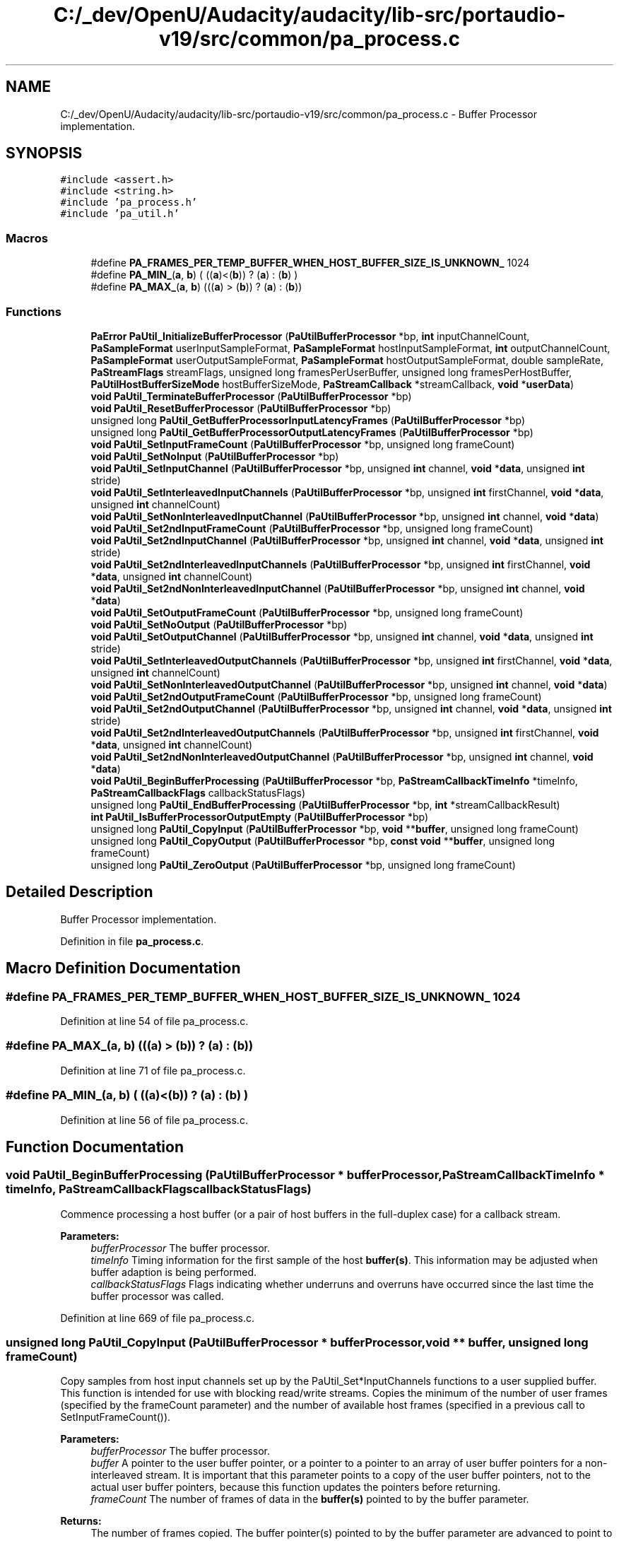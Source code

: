 .TH "C:/_dev/OpenU/Audacity/audacity/lib-src/portaudio-v19/src/common/pa_process.c" 3 "Thu Apr 28 2016" "Audacity" \" -*- nroff -*-
.ad l
.nh
.SH NAME
C:/_dev/OpenU/Audacity/audacity/lib-src/portaudio-v19/src/common/pa_process.c \- Buffer Processor implementation\&.  

.SH SYNOPSIS
.br
.PP
\fC#include <assert\&.h>\fP
.br
\fC#include <string\&.h>\fP
.br
\fC#include 'pa_process\&.h'\fP
.br
\fC#include 'pa_util\&.h'\fP
.br

.SS "Macros"

.in +1c
.ti -1c
.RI "#define \fBPA_FRAMES_PER_TEMP_BUFFER_WHEN_HOST_BUFFER_SIZE_IS_UNKNOWN_\fP   1024"
.br
.ti -1c
.RI "#define \fBPA_MIN_\fP(\fBa\fP,  \fBb\fP)   ( ((\fBa\fP)<(\fBb\fP)) ? (\fBa\fP) : (\fBb\fP) )"
.br
.ti -1c
.RI "#define \fBPA_MAX_\fP(\fBa\fP,  \fBb\fP)   (((\fBa\fP) > (\fBb\fP)) ? (\fBa\fP) : (\fBb\fP))"
.br
.in -1c
.SS "Functions"

.in +1c
.ti -1c
.RI "\fBPaError\fP \fBPaUtil_InitializeBufferProcessor\fP (\fBPaUtilBufferProcessor\fP *bp, \fBint\fP inputChannelCount, \fBPaSampleFormat\fP userInputSampleFormat, \fBPaSampleFormat\fP hostInputSampleFormat, \fBint\fP outputChannelCount, \fBPaSampleFormat\fP userOutputSampleFormat, \fBPaSampleFormat\fP hostOutputSampleFormat, double sampleRate, \fBPaStreamFlags\fP streamFlags, unsigned long framesPerUserBuffer, unsigned long framesPerHostBuffer, \fBPaUtilHostBufferSizeMode\fP hostBufferSizeMode, \fBPaStreamCallback\fP *streamCallback, \fBvoid\fP *\fBuserData\fP)"
.br
.ti -1c
.RI "\fBvoid\fP \fBPaUtil_TerminateBufferProcessor\fP (\fBPaUtilBufferProcessor\fP *bp)"
.br
.ti -1c
.RI "\fBvoid\fP \fBPaUtil_ResetBufferProcessor\fP (\fBPaUtilBufferProcessor\fP *bp)"
.br
.ti -1c
.RI "unsigned long \fBPaUtil_GetBufferProcessorInputLatencyFrames\fP (\fBPaUtilBufferProcessor\fP *bp)"
.br
.ti -1c
.RI "unsigned long \fBPaUtil_GetBufferProcessorOutputLatencyFrames\fP (\fBPaUtilBufferProcessor\fP *bp)"
.br
.ti -1c
.RI "\fBvoid\fP \fBPaUtil_SetInputFrameCount\fP (\fBPaUtilBufferProcessor\fP *bp, unsigned long frameCount)"
.br
.ti -1c
.RI "\fBvoid\fP \fBPaUtil_SetNoInput\fP (\fBPaUtilBufferProcessor\fP *bp)"
.br
.ti -1c
.RI "\fBvoid\fP \fBPaUtil_SetInputChannel\fP (\fBPaUtilBufferProcessor\fP *bp, unsigned \fBint\fP channel, \fBvoid\fP *\fBdata\fP, unsigned \fBint\fP stride)"
.br
.ti -1c
.RI "\fBvoid\fP \fBPaUtil_SetInterleavedInputChannels\fP (\fBPaUtilBufferProcessor\fP *bp, unsigned \fBint\fP firstChannel, \fBvoid\fP *\fBdata\fP, unsigned \fBint\fP channelCount)"
.br
.ti -1c
.RI "\fBvoid\fP \fBPaUtil_SetNonInterleavedInputChannel\fP (\fBPaUtilBufferProcessor\fP *bp, unsigned \fBint\fP channel, \fBvoid\fP *\fBdata\fP)"
.br
.ti -1c
.RI "\fBvoid\fP \fBPaUtil_Set2ndInputFrameCount\fP (\fBPaUtilBufferProcessor\fP *bp, unsigned long frameCount)"
.br
.ti -1c
.RI "\fBvoid\fP \fBPaUtil_Set2ndInputChannel\fP (\fBPaUtilBufferProcessor\fP *bp, unsigned \fBint\fP channel, \fBvoid\fP *\fBdata\fP, unsigned \fBint\fP stride)"
.br
.ti -1c
.RI "\fBvoid\fP \fBPaUtil_Set2ndInterleavedInputChannels\fP (\fBPaUtilBufferProcessor\fP *bp, unsigned \fBint\fP firstChannel, \fBvoid\fP *\fBdata\fP, unsigned \fBint\fP channelCount)"
.br
.ti -1c
.RI "\fBvoid\fP \fBPaUtil_Set2ndNonInterleavedInputChannel\fP (\fBPaUtilBufferProcessor\fP *bp, unsigned \fBint\fP channel, \fBvoid\fP *\fBdata\fP)"
.br
.ti -1c
.RI "\fBvoid\fP \fBPaUtil_SetOutputFrameCount\fP (\fBPaUtilBufferProcessor\fP *bp, unsigned long frameCount)"
.br
.ti -1c
.RI "\fBvoid\fP \fBPaUtil_SetNoOutput\fP (\fBPaUtilBufferProcessor\fP *bp)"
.br
.ti -1c
.RI "\fBvoid\fP \fBPaUtil_SetOutputChannel\fP (\fBPaUtilBufferProcessor\fP *bp, unsigned \fBint\fP channel, \fBvoid\fP *\fBdata\fP, unsigned \fBint\fP stride)"
.br
.ti -1c
.RI "\fBvoid\fP \fBPaUtil_SetInterleavedOutputChannels\fP (\fBPaUtilBufferProcessor\fP *bp, unsigned \fBint\fP firstChannel, \fBvoid\fP *\fBdata\fP, unsigned \fBint\fP channelCount)"
.br
.ti -1c
.RI "\fBvoid\fP \fBPaUtil_SetNonInterleavedOutputChannel\fP (\fBPaUtilBufferProcessor\fP *bp, unsigned \fBint\fP channel, \fBvoid\fP *\fBdata\fP)"
.br
.ti -1c
.RI "\fBvoid\fP \fBPaUtil_Set2ndOutputFrameCount\fP (\fBPaUtilBufferProcessor\fP *bp, unsigned long frameCount)"
.br
.ti -1c
.RI "\fBvoid\fP \fBPaUtil_Set2ndOutputChannel\fP (\fBPaUtilBufferProcessor\fP *bp, unsigned \fBint\fP channel, \fBvoid\fP *\fBdata\fP, unsigned \fBint\fP stride)"
.br
.ti -1c
.RI "\fBvoid\fP \fBPaUtil_Set2ndInterleavedOutputChannels\fP (\fBPaUtilBufferProcessor\fP *bp, unsigned \fBint\fP firstChannel, \fBvoid\fP *\fBdata\fP, unsigned \fBint\fP channelCount)"
.br
.ti -1c
.RI "\fBvoid\fP \fBPaUtil_Set2ndNonInterleavedOutputChannel\fP (\fBPaUtilBufferProcessor\fP *bp, unsigned \fBint\fP channel, \fBvoid\fP *\fBdata\fP)"
.br
.ti -1c
.RI "\fBvoid\fP \fBPaUtil_BeginBufferProcessing\fP (\fBPaUtilBufferProcessor\fP *bp, \fBPaStreamCallbackTimeInfo\fP *timeInfo, \fBPaStreamCallbackFlags\fP callbackStatusFlags)"
.br
.ti -1c
.RI "unsigned long \fBPaUtil_EndBufferProcessing\fP (\fBPaUtilBufferProcessor\fP *bp, \fBint\fP *streamCallbackResult)"
.br
.ti -1c
.RI "\fBint\fP \fBPaUtil_IsBufferProcessorOutputEmpty\fP (\fBPaUtilBufferProcessor\fP *bp)"
.br
.ti -1c
.RI "unsigned long \fBPaUtil_CopyInput\fP (\fBPaUtilBufferProcessor\fP *bp, \fBvoid\fP **\fBbuffer\fP, unsigned long frameCount)"
.br
.ti -1c
.RI "unsigned long \fBPaUtil_CopyOutput\fP (\fBPaUtilBufferProcessor\fP *bp, \fBconst\fP \fBvoid\fP **\fBbuffer\fP, unsigned long frameCount)"
.br
.ti -1c
.RI "unsigned long \fBPaUtil_ZeroOutput\fP (\fBPaUtilBufferProcessor\fP *bp, unsigned long frameCount)"
.br
.in -1c
.SH "Detailed Description"
.PP 
Buffer Processor implementation\&. 


.PP
Definition in file \fBpa_process\&.c\fP\&.
.SH "Macro Definition Documentation"
.PP 
.SS "#define PA_FRAMES_PER_TEMP_BUFFER_WHEN_HOST_BUFFER_SIZE_IS_UNKNOWN_   1024"

.PP
Definition at line 54 of file pa_process\&.c\&.
.SS "#define PA_MAX_(\fBa\fP, \fBb\fP)   (((\fBa\fP) > (\fBb\fP)) ? (\fBa\fP) : (\fBb\fP))"

.PP
Definition at line 71 of file pa_process\&.c\&.
.SS "#define PA_MIN_(\fBa\fP, \fBb\fP)   ( ((\fBa\fP)<(\fBb\fP)) ? (\fBa\fP) : (\fBb\fP) )"

.PP
Definition at line 56 of file pa_process\&.c\&.
.SH "Function Documentation"
.PP 
.SS "\fBvoid\fP PaUtil_BeginBufferProcessing (\fBPaUtilBufferProcessor\fP * bufferProcessor, \fBPaStreamCallbackTimeInfo\fP * timeInfo, \fBPaStreamCallbackFlags\fP callbackStatusFlags)"
Commence processing a host buffer (or a pair of host buffers in the full-duplex case) for a callback stream\&.
.PP
\fBParameters:\fP
.RS 4
\fIbufferProcessor\fP The buffer processor\&.
.br
\fItimeInfo\fP Timing information for the first sample of the host \fBbuffer(s)\fP\&. This information may be adjusted when buffer adaption is being performed\&.
.br
\fIcallbackStatusFlags\fP Flags indicating whether underruns and overruns have occurred since the last time the buffer processor was called\&. 
.RE
.PP

.PP
Definition at line 669 of file pa_process\&.c\&.
.SS "unsigned long PaUtil_CopyInput (\fBPaUtilBufferProcessor\fP * bufferProcessor, \fBvoid\fP ** buffer, unsigned long frameCount)"
Copy samples from host input channels set up by the PaUtil_Set*InputChannels functions to a user supplied buffer\&. This function is intended for use with blocking read/write streams\&. Copies the minimum of the number of user frames (specified by the frameCount parameter) and the number of available host frames (specified in a previous call to SetInputFrameCount())\&.
.PP
\fBParameters:\fP
.RS 4
\fIbufferProcessor\fP The buffer processor\&.
.br
\fIbuffer\fP A pointer to the user buffer pointer, or a pointer to a pointer to an array of user buffer pointers for a non-interleaved stream\&. It is important that this parameter points to a copy of the user buffer pointers, not to the actual user buffer pointers, because this function updates the pointers before returning\&.
.br
\fIframeCount\fP The number of frames of data in the \fBbuffer(s)\fP pointed to by the buffer parameter\&.
.RE
.PP
\fBReturns:\fP
.RS 4
The number of frames copied\&. The buffer pointer(s) pointed to by the buffer parameter are advanced to point to the frame(s) following the last one filled\&. 
.RE
.PP

.PP
Definition at line 1662 of file pa_process\&.c\&.
.SS "unsigned long PaUtil_CopyOutput (\fBPaUtilBufferProcessor\fP * bp, \fBconst\fP \fBvoid\fP ** buffer, unsigned long frameCount)"

.PP
Definition at line 1733 of file pa_process\&.c\&.
.SS "unsigned long PaUtil_EndBufferProcessing (\fBPaUtilBufferProcessor\fP * bufferProcessor, \fBint\fP * callbackResult)"
Finish processing a host buffer (or a pair of host buffers in the full-duplex case) for a callback stream\&.
.PP
\fBParameters:\fP
.RS 4
\fIbufferProcessor\fP The buffer processor\&.
.br
\fIcallbackResult\fP On input, indicates a previous callback result, and on exit, the result of the user stream callback, if it is called\&. On entry callbackResult should contain one of { paContinue, paComplete, or paAbort}\&. If paComplete is passed, the stream callback will not be called but any audio that was generated by previous stream callbacks will be copied to the output \fBbuffer(s)\fP\&. You can check whether the buffer processor's internal buffer is empty by calling PaUtil_IsBufferProcessorOutputEmpty\&.
.RE
.PP
If the stream callback is called its result is stored in *callbackResult\&. If the stream callback returns paComplete or paAbort, all output buffers will be full of valid data - some of which may be zeros to acount for data that wasn't generated by the terminating callback\&.
.PP
\fBReturns:\fP
.RS 4
The number of frames processed\&. This usually corresponds to the number of frames specified by the PaUtil_Set*FrameCount functions, exept in the paUtilVariableHostBufferSizePartialUsageAllowed buffer size mode when a smaller value may be returned\&. 
.RE
.PP

.PP
Definition at line 1484 of file pa_process\&.c\&.
.SS "unsigned long PaUtil_GetBufferProcessorInputLatencyFrames (\fBPaUtilBufferProcessor\fP * bufferProcessor)"
Retrieve the input latency of a buffer processor, in frames\&.
.PP
\fBParameters:\fP
.RS 4
\fIbufferProcessor\fP The buffer processor examine\&.
.RE
.PP
\fBReturns:\fP
.RS 4
The input latency introduced by the buffer processor, in frames\&.
.RE
.PP
\fBSee also:\fP
.RS 4
\fBPaUtil_GetBufferProcessorOutputLatencyFrames\fP 
.RE
.PP

.PP
Definition at line 431 of file pa_process\&.c\&.
.SS "unsigned long PaUtil_GetBufferProcessorOutputLatencyFrames (\fBPaUtilBufferProcessor\fP * bufferProcessor)"
Retrieve the output latency of a buffer processor, in frames\&.
.PP
\fBParameters:\fP
.RS 4
\fIbufferProcessor\fP The buffer processor examine\&.
.RE
.PP
\fBReturns:\fP
.RS 4
The output latency introduced by the buffer processor, in frames\&.
.RE
.PP
\fBSee also:\fP
.RS 4
\fBPaUtil_GetBufferProcessorInputLatencyFrames\fP 
.RE
.PP

.PP
Definition at line 437 of file pa_process\&.c\&.
.SS "\fBPaError\fP PaUtil_InitializeBufferProcessor (\fBPaUtilBufferProcessor\fP * bufferProcessor, \fBint\fP inputChannelCount, \fBPaSampleFormat\fP userInputSampleFormat, \fBPaSampleFormat\fP hostInputSampleFormat, \fBint\fP outputChannelCount, \fBPaSampleFormat\fP userOutputSampleFormat, \fBPaSampleFormat\fP hostOutputSampleFormat, double sampleRate, \fBPaStreamFlags\fP streamFlags, unsigned long framesPerUserBuffer, unsigned long framesPerHostBuffer, \fBPaUtilHostBufferSizeMode\fP hostBufferSizeMode, \fBPaStreamCallback\fP * streamCallback, \fBvoid\fP * userData)"
Initialize a buffer processor's representation stored in a \fBPaUtilBufferProcessor\fP structure\&. Be sure to call PaUtil_TerminateBufferProcessor after finishing with a buffer processor\&.
.PP
\fBParameters:\fP
.RS 4
\fIbufferProcessor\fP The buffer processor structure to initialize\&.
.br
\fIinputChannelCount\fP The number of input channels as passed to Pa_OpenStream or 0 for an output-only stream\&.
.br
\fIuserInputSampleFormat\fP \fBFormat\fP of user input samples, as passed to Pa_OpenStream\&. This parameter is ignored for ouput-only streams\&.
.br
\fIhostInputSampleFormat\fP \fBFormat\fP of host input samples\&. This parameter is ignored for output-only streams\&. See note about host buffer interleave below\&.
.br
\fIoutputChannelCount\fP The number of output channels as passed to Pa_OpenStream or 0 for an input-only stream\&.
.br
\fIuserOutputSampleFormat\fP \fBFormat\fP of user output samples, as passed to Pa_OpenStream\&. This parameter is ignored for input-only streams\&.
.br
\fIhostOutputSampleFormat\fP \fBFormat\fP of host output samples\&. This parameter is ignored for input-only streams\&. See note about host buffer interleave below\&.
.br
\fIsampleRate\fP \fBSample\fP rate of the stream\&. The more accurate this is the better - it is used for updating time stamps when adapting buffers\&.
.br
\fIstreamFlags\fP Stream flags as passed to Pa_OpenStream, this parameter is used for selecting special sample conversion options such as clipping and dithering\&.
.br
\fIframesPerUserBuffer\fP Number of frames per user buffer, as requested by the framesPerBuffer parameter to Pa_OpenStream\&. This parameter may be zero to indicate that the user will accept any (and varying) buffer sizes\&.
.br
\fIframesPerHostBuffer\fP Specifies the number of frames per host buffer for the fixed buffer size mode, and the maximum number of frames per host buffer for the bounded host buffer size mode\&. It is ignored for the other modes\&.
.br
\fIhostBufferSizeMode\fP A mode flag indicating the size variability of host buffers that will be passed to the buffer processor\&. See PaUtilHostBufferSizeMode for further details\&.
.br
\fIstreamCallback\fP The user stream callback passed to Pa_OpenStream\&.
.br
\fIuserData\fP The user data field passed to Pa_OpenStream\&.
.RE
.PP
\fBNote:\fP
.RS 4
The interleave flag is ignored for host buffer formats\&. Host interleave is determined by the use of different SetInput and SetOutput functions\&.
.RE
.PP
\fBReturns:\fP
.RS 4
An error code indicating whether the initialization was successful\&. If the error code is not PaNoError, the buffer processor was not initialized and should not be used\&.
.RE
.PP
\fBSee also:\fP
.RS 4
\fBPa_OpenStream\fP, \fBPaUtilHostBufferSizeMode\fP, \fBPaUtil_TerminateBufferProcessor\fP 
.RE
.PP

.PP
Definition at line 90 of file pa_process\&.c\&.
.SS "\fBint\fP PaUtil_IsBufferProcessorOutputEmpty (\fBPaUtilBufferProcessor\fP * bufferProcessor)"
Determine whether any callback generated output remains in the bufffer processor's internal buffers\&. This method may be used to determine when to continue calling \fBPaUtil_EndBufferProcessing()\fP after the callback has returned a callbackResult of paComplete\&.
.PP
\fBParameters:\fP
.RS 4
\fIbufferProcessor\fP The buffer processor\&.
.RE
.PP
\fBReturns:\fP
.RS 4
Returns non-zero when callback generated output remains in the internal buffer and zero (0) when there internal buffer contains no callback generated data\&. 
.RE
.PP

.PP
Definition at line 1656 of file pa_process\&.c\&.
.SS "\fBvoid\fP PaUtil_ResetBufferProcessor (\fBPaUtilBufferProcessor\fP * bufferProcessor)"
Clear any internally buffered data\&. If you call PaUtil_InitializeBufferProcessor in your OpenStream routine, make sure you call PaUtil_ResetBufferProcessor in your StartStream call\&.
.PP
\fBParameters:\fP
.RS 4
\fIbufferProcessor\fP The buffer processor to reset\&. 
.RE
.PP

.PP
Definition at line 408 of file pa_process\&.c\&.
.SS "\fBvoid\fP PaUtil_Set2ndInputChannel (\fBPaUtilBufferProcessor\fP * bufferProcessor, unsigned \fBint\fP channel, \fBvoid\fP * data, unsigned \fBint\fP stride)"
Use for the second buffer half when the input buffer is split in two halves\&. 
.PP
\fBSee also:\fP
.RS 4
\fBPaUtil_SetInputChannel\fP 
.RE
.PP

.PP
Definition at line 512 of file pa_process\&.c\&.
.SS "\fBvoid\fP PaUtil_Set2ndInputFrameCount (\fBPaUtilBufferProcessor\fP * bufferProcessor, unsigned long frameCount)"
Use for the second buffer half when the input buffer is split in two halves\&. 
.PP
\fBSee also:\fP
.RS 4
\fBPaUtil_SetInputFrameCount\fP 
.RE
.PP

.PP
Definition at line 505 of file pa_process\&.c\&.
.SS "\fBvoid\fP PaUtil_Set2ndInterleavedInputChannels (\fBPaUtilBufferProcessor\fP * bufferProcessor, unsigned \fBint\fP firstChannel, \fBvoid\fP * data, unsigned \fBint\fP channelCount)"
Use for the second buffer half when the input buffer is split in two halves\&. 
.PP
\fBSee also:\fP
.RS 4
\fBPaUtil_SetInterleavedInputChannels\fP 
.RE
.PP

.PP
Definition at line 522 of file pa_process\&.c\&.
.SS "\fBvoid\fP PaUtil_Set2ndInterleavedOutputChannels (\fBPaUtilBufferProcessor\fP * bufferProcessor, unsigned \fBint\fP firstChannel, \fBvoid\fP * data, unsigned \fBint\fP channelCount)"
Use for the second buffer half when the output buffer is split in two halves\&. 
.PP
\fBSee also:\fP
.RS 4
\fBPaUtil_SetInterleavedOutputChannels\fP 
.RE
.PP

.PP
Definition at line 637 of file pa_process\&.c\&.
.SS "\fBvoid\fP PaUtil_Set2ndNonInterleavedInputChannel (\fBPaUtilBufferProcessor\fP * bufferProcessor, unsigned \fBint\fP channel, \fBvoid\fP * data)"
Use for the second buffer half when the input buffer is split in two halves\&. 
.PP
\fBSee also:\fP
.RS 4
\fBPaUtil_SetNonInterleavedInputChannel\fP 
.RE
.PP

.PP
Definition at line 545 of file pa_process\&.c\&.
.SS "\fBvoid\fP PaUtil_Set2ndNonInterleavedOutputChannel (\fBPaUtilBufferProcessor\fP * bufferProcessor, unsigned \fBint\fP channel, \fBvoid\fP * data)"
Use for the second buffer half when the output buffer is split in two halves\&. 
.PP
\fBSee also:\fP
.RS 4
\fBPaUtil_SetNonInterleavedOutputChannel\fP 
.RE
.PP

.PP
Definition at line 659 of file pa_process\&.c\&.
.SS "\fBvoid\fP PaUtil_Set2ndOutputChannel (\fBPaUtilBufferProcessor\fP * bufferProcessor, unsigned \fBint\fP channel, \fBvoid\fP * data, unsigned \fBint\fP stride)"
Use for the second buffer half when the output buffer is split in two halves\&. 
.PP
\fBSee also:\fP
.RS 4
\fBPaUtil_SetOutputChannel\fP 
.RE
.PP

.PP
Definition at line 626 of file pa_process\&.c\&.
.SS "\fBvoid\fP PaUtil_Set2ndOutputFrameCount (\fBPaUtilBufferProcessor\fP * bufferProcessor, unsigned long frameCount)"
Use for the second buffer half when the output buffer is split in two halves\&. 
.PP
\fBSee also:\fP
.RS 4
\fBPaUtil_SetOutputFrameCount\fP 
.RE
.PP

.PP
Definition at line 619 of file pa_process\&.c\&.
.SS "\fBvoid\fP PaUtil_SetInputChannel (\fBPaUtilBufferProcessor\fP * bufferProcessor, unsigned \fBint\fP channel, \fBvoid\fP * data, unsigned \fBint\fP stride)"
Provide the buffer processor with a pointer to a host input channel\&.
.PP
\fBParameters:\fP
.RS 4
\fIbufferProcessor\fP The buffer processor\&. 
.br
\fIchannel\fP The channel number\&. 
.br
\fIdata\fP The buffer\&. 
.br
\fIstride\fP The stride from one sample to the next, in samples\&. For interleaved host buffers, the stride will usually be the same as the number of channels in the buffer\&. 
.RE
.PP

.PP
Definition at line 461 of file pa_process\&.c\&.
.SS "\fBvoid\fP PaUtil_SetInputFrameCount (\fBPaUtilBufferProcessor\fP * bufferProcessor, unsigned long frameCount)"
Set the number of frames in the input host \fBbuffer(s)\fP specified by the PaUtil_Set*InputChannel functions\&.
.PP
\fBParameters:\fP
.RS 4
\fIbufferProcessor\fP The buffer processor\&.
.br
\fIframeCount\fP The number of host input frames\&. A 0 frameCount indicates to use the framesPerHostBuffer value passed to PaUtil_InitializeBufferProcessor\&.
.RE
.PP
\fBSee also:\fP
.RS 4
\fBPaUtil_SetNoInput\fP, \fBPaUtil_SetInputChannel\fP, \fBPaUtil_SetInterleavedInputChannels\fP, \fBPaUtil_SetNonInterleavedInputChannel\fP 
.RE
.PP

.PP
Definition at line 443 of file pa_process\&.c\&.
.SS "\fBvoid\fP PaUtil_SetInterleavedInputChannels (\fBPaUtilBufferProcessor\fP * bufferProcessor, unsigned \fBint\fP firstChannel, \fBvoid\fP * data, unsigned \fBint\fP channelCount)"
Provide the buffer processor with a pointer to an number of interleaved host input channels\&.
.PP
\fBParameters:\fP
.RS 4
\fIbufferProcessor\fP The buffer processor\&. 
.br
\fIfirstChannel\fP The first channel number\&. 
.br
\fIdata\fP The buffer\&. 
.br
\fIchannelCount\fP The number of interleaved channels in the buffer\&. If channelCount is zero, the number of channels specified to PaUtil_InitializeBufferProcessor will be used\&. 
.RE
.PP

.PP
Definition at line 471 of file pa_process\&.c\&.
.SS "\fBvoid\fP PaUtil_SetInterleavedOutputChannels (\fBPaUtilBufferProcessor\fP * bufferProcessor, unsigned \fBint\fP firstChannel, \fBvoid\fP * data, unsigned \fBint\fP channelCount)"
Provide the buffer processor with a pointer to a number of interleaved host output channels\&.
.PP
\fBParameters:\fP
.RS 4
\fIbufferProcessor\fP The buffer processor\&. 
.br
\fIfirstChannel\fP The first channel number\&. 
.br
\fIdata\fP The buffer\&. 
.br
\fIchannelCount\fP The number of interleaved channels in the buffer\&. If channelCount is zero, the number of channels specified to PaUtil_InitializeBufferProcessor will be used\&. 
.RE
.PP

.PP
Definition at line 587 of file pa_process\&.c\&.
.SS "\fBvoid\fP PaUtil_SetNoInput (\fBPaUtilBufferProcessor\fP * bufferProcessor)"
Indicate that no input is avalable\&. This function should be used when priming the output of a full-duplex stream opened with the paPrimeOutputBuffersUsingStreamCallback flag\&. Note that it is not necessary to call this or any othe PaUtil_Set*Input* functions for ouput-only streams\&.
.PP
\fBParameters:\fP
.RS 4
\fIbufferProcessor\fP The buffer processor\&. 
.RE
.PP

.PP
Definition at line 453 of file pa_process\&.c\&.
.SS "\fBvoid\fP PaUtil_SetNonInterleavedInputChannel (\fBPaUtilBufferProcessor\fP * bufferProcessor, unsigned \fBint\fP channel, \fBvoid\fP * data)"
Provide the buffer processor with a pointer to one non-interleaved host output channel\&.
.PP
\fBParameters:\fP
.RS 4
\fIbufferProcessor\fP The buffer processor\&. 
.br
\fIchannel\fP The channel number\&. 
.br
\fIdata\fP The buffer\&. 
.RE
.PP

.PP
Definition at line 494 of file pa_process\&.c\&.
.SS "\fBvoid\fP PaUtil_SetNonInterleavedOutputChannel (\fBPaUtilBufferProcessor\fP * bufferProcessor, unsigned \fBint\fP channel, \fBvoid\fP * data)"
Provide the buffer processor with a pointer to one non-interleaved host output channel\&.
.PP
\fBParameters:\fP
.RS 4
\fIbufferProcessor\fP The buffer processor\&. 
.br
\fIchannel\fP The channel number\&. 
.br
\fIdata\fP The buffer\&. 
.RE
.PP

.PP
Definition at line 609 of file pa_process\&.c\&.
.SS "\fBvoid\fP PaUtil_SetNoOutput (\fBPaUtilBufferProcessor\fP * bufferProcessor)"
Indicate that the output will be discarded\&. This function should be used when implementing the paNeverDropInput mode for full duplex streams\&.
.PP
\fBParameters:\fP
.RS 4
\fIbufferProcessor\fP The buffer processor\&. 
.RE
.PP

.PP
Definition at line 566 of file pa_process\&.c\&.
.SS "\fBvoid\fP PaUtil_SetOutputChannel (\fBPaUtilBufferProcessor\fP * bufferProcessor, unsigned \fBint\fP channel, \fBvoid\fP * data, unsigned \fBint\fP stride)"
Provide the buffer processor with a pointer to a host output channel\&.
.PP
\fBParameters:\fP
.RS 4
\fIbufferProcessor\fP The buffer processor\&. 
.br
\fIchannel\fP The channel number\&. 
.br
\fIdata\fP The buffer\&. 
.br
\fIstride\fP The stride from one sample to the next, in samples\&. For interleaved host buffers, the stride will usually be the same as the number of channels in the buffer\&. 
.RE
.PP

.PP
Definition at line 576 of file pa_process\&.c\&.
.SS "\fBvoid\fP PaUtil_SetOutputFrameCount (\fBPaUtilBufferProcessor\fP * bufferProcessor, unsigned long frameCount)"
Set the number of frames in the output host \fBbuffer(s)\fP specified by the PaUtil_Set*OutputChannel functions\&.
.PP
\fBParameters:\fP
.RS 4
\fIbufferProcessor\fP The buffer processor\&.
.br
\fIframeCount\fP The number of host output frames\&. A 0 frameCount indicates to use the framesPerHostBuffer value passed to PaUtil_InitializeBufferProcessor\&.
.RE
.PP
\fBSee also:\fP
.RS 4
\fBPaUtil_SetOutputChannel\fP, \fBPaUtil_SetInterleavedOutputChannels\fP, \fBPaUtil_SetNonInterleavedOutputChannel\fP 
.RE
.PP

.PP
Definition at line 556 of file pa_process\&.c\&.
.SS "\fBvoid\fP PaUtil_TerminateBufferProcessor (\fBPaUtilBufferProcessor\fP * bufferProcessor)"
Terminate a buffer processor's representation\&. Deallocates any temporary buffers allocated by PaUtil_InitializeBufferProcessor\&.
.PP
\fBParameters:\fP
.RS 4
\fIbufferProcessor\fP The buffer processor structure to terminate\&.
.RE
.PP
\fBSee also:\fP
.RS 4
\fBPaUtil_InitializeBufferProcessor\fP\&. 
.RE
.PP

.PP
Definition at line 386 of file pa_process\&.c\&.
.SS "unsigned long PaUtil_ZeroOutput (\fBPaUtilBufferProcessor\fP * bp, unsigned long frameCount)"

.PP
Definition at line 1807 of file pa_process\&.c\&.
.SH "Author"
.PP 
Generated automatically by Doxygen for Audacity from the source code\&.
